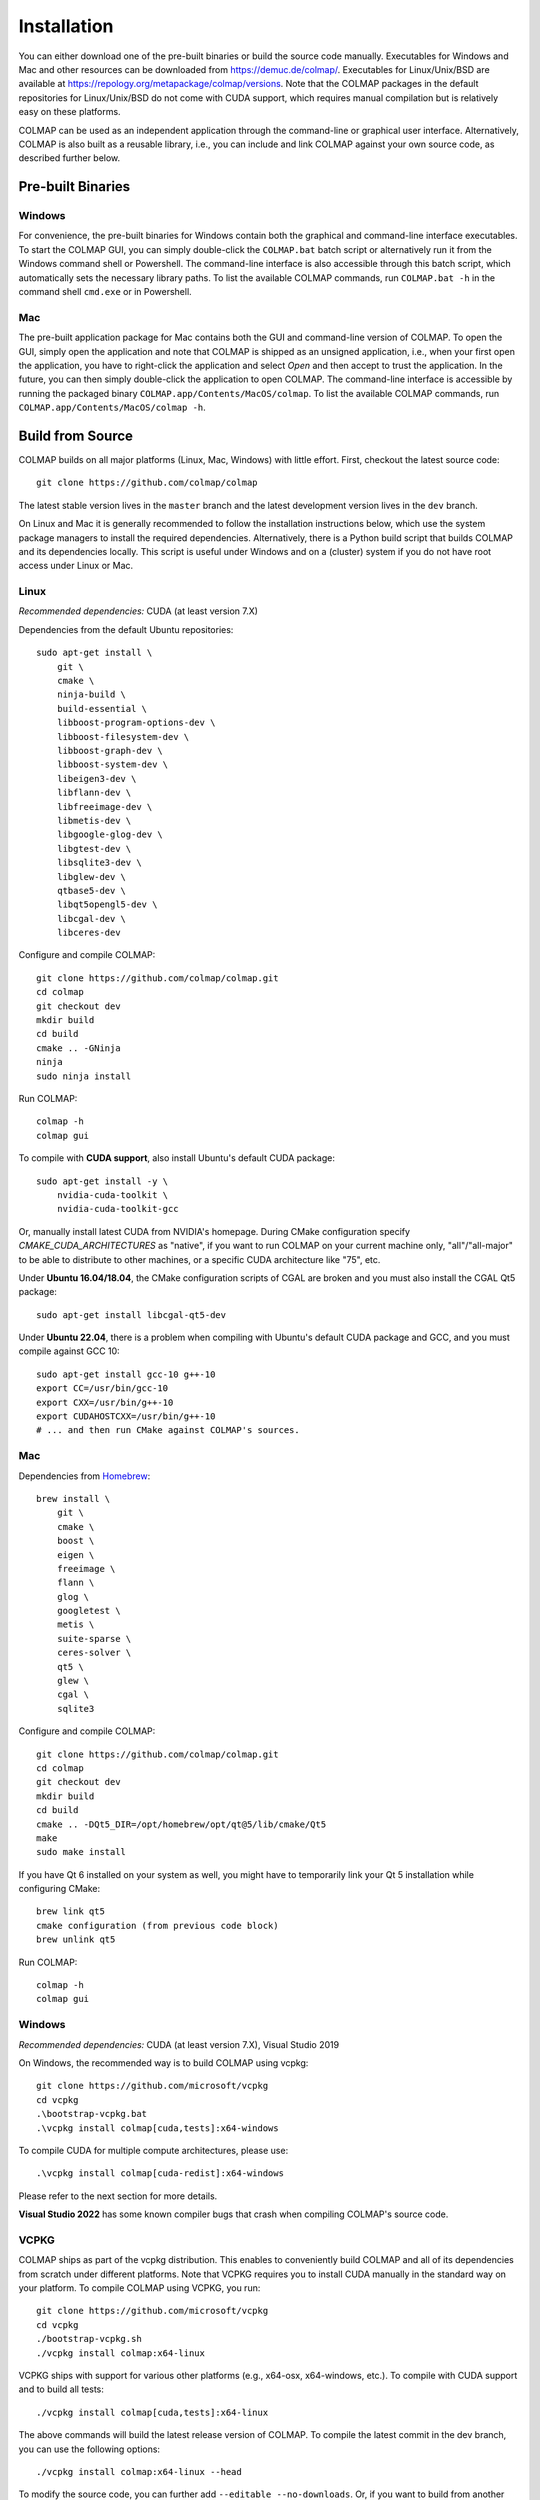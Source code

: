 .. _installation:

Installation
============

You can either download one of the pre-built binaries or build the source code
manually. Executables for Windows and Mac and other resources can be downloaded
from https://demuc.de/colmap/. Executables for Linux/Unix/BSD are available at
https://repology.org/metapackage/colmap/versions. Note that the COLMAP packages
in the default repositories for Linux/Unix/BSD do not come with CUDA support,
which requires manual compilation but is relatively easy on these platforms.

COLMAP can be used as an independent application through the command-line or
graphical user interface. Alternatively, COLMAP is also built as a reusable
library, i.e., you can include and link COLMAP against your own source code,
as described further below.

------------------
Pre-built Binaries
------------------

Windows
-------

For convenience, the pre-built binaries for Windows contain both the graphical
and command-line interface executables. To start the COLMAP GUI, you can simply
double-click  the ``COLMAP.bat`` batch script or alternatively run it from the
Windows command shell or Powershell. The command-line interface is also
accessible through this batch script, which automatically sets the necessary
library paths. To list the available COLMAP commands, run ``COLMAP.bat -h`` in
the command shell ``cmd.exe`` or in Powershell.

Mac
---

The pre-built application package for Mac contains both the GUI and command-line
version of COLMAP. To open the GUI, simply open the application and note that
COLMAP is shipped as an unsigned application, i.e., when your first open the
application, you have to right-click the application and select *Open* and then
accept to trust the application. In the future, you can then simply double-click
the application to open COLMAP. The command-line interface is accessible by
running the packaged binary ``COLMAP.app/Contents/MacOS/colmap``. To list the
available COLMAP commands, run ``COLMAP.app/Contents/MacOS/colmap -h``.


-----------------
Build from Source
-----------------

COLMAP builds on all major platforms (Linux, Mac, Windows) with little effort.
First, checkout the latest source code::

    git clone https://github.com/colmap/colmap

The latest stable version lives in the ``master`` branch and the latest
development version lives in the ``dev`` branch.

On Linux and Mac it is generally recommended to follow the installation
instructions below, which use the system package managers to install the
required dependencies. Alternatively, there is a Python build script that builds
COLMAP and its dependencies locally. This script is useful under Windows and on
a (cluster) system if you do not have root access under Linux or Mac.


Linux
-----

*Recommended dependencies:* CUDA (at least version 7.X)

Dependencies from the default Ubuntu repositories::

    sudo apt-get install \
        git \
        cmake \
        ninja-build \
        build-essential \
        libboost-program-options-dev \
        libboost-filesystem-dev \
        libboost-graph-dev \
        libboost-system-dev \
        libeigen3-dev \
        libflann-dev \
        libfreeimage-dev \
        libmetis-dev \
        libgoogle-glog-dev \
        libgtest-dev \
        libsqlite3-dev \
        libglew-dev \
        qtbase5-dev \
        libqt5opengl5-dev \
        libcgal-dev \
        libceres-dev

Configure and compile COLMAP::

    git clone https://github.com/colmap/colmap.git
    cd colmap
    git checkout dev
    mkdir build
    cd build
    cmake .. -GNinja
    ninja
    sudo ninja install

Run COLMAP::

    colmap -h
    colmap gui

To compile with **CUDA support**, also install Ubuntu's default CUDA package::

    sudo apt-get install -y \
        nvidia-cuda-toolkit \
        nvidia-cuda-toolkit-gcc

Or, manually install latest CUDA from NVIDIA's homepage. During CMake configuration
specify `CMAKE_CUDA_ARCHITECTURES` as "native", if you want to run COLMAP on your
current machine only, "all"/"all-major" to be able to distribute to other machines,
or a specific CUDA architecture like "75", etc.

Under **Ubuntu 16.04/18.04**, the CMake configuration scripts of CGAL are broken and
you must also install the CGAL Qt5 package::

    sudo apt-get install libcgal-qt5-dev

Under **Ubuntu 22.04**, there is a problem when compiling with Ubuntu's default CUDA
package and GCC, and you must compile against GCC 10::

    sudo apt-get install gcc-10 g++-10
    export CC=/usr/bin/gcc-10
    export CXX=/usr/bin/g++-10
    export CUDAHOSTCXX=/usr/bin/g++-10
    # ... and then run CMake against COLMAP's sources.

Mac
---

Dependencies from `Homebrew <http://brew.sh/>`_::

    brew install \
        git \
        cmake \
        boost \
        eigen \
        freeimage \
        flann \
        glog \
        googletest \
        metis \
        suite-sparse \
        ceres-solver \
        qt5 \
        glew \
        cgal \
        sqlite3

Configure and compile COLMAP::

    git clone https://github.com/colmap/colmap.git
    cd colmap
    git checkout dev
    mkdir build
    cd build
    cmake .. -DQt5_DIR=/opt/homebrew/opt/qt@5/lib/cmake/Qt5
    make
    sudo make install

If you have Qt 6 installed on your system as well, you might have to temporarily
link your Qt 5 installation while configuring CMake::

    brew link qt5
    cmake configuration (from previous code block)
    brew unlink qt5

Run COLMAP::

    colmap -h
    colmap gui


Windows
-------

*Recommended dependencies:* CUDA (at least version 7.X), Visual Studio 2019

On Windows, the recommended way is to build COLMAP using vcpkg::

    git clone https://github.com/microsoft/vcpkg
    cd vcpkg
    .\bootstrap-vcpkg.bat
    .\vcpkg install colmap[cuda,tests]:x64-windows

To compile CUDA for multiple compute architectures, please use::

    .\vcpkg install colmap[cuda-redist]:x64-windows

Please refer to the next section for more details.

**Visual Studio 2022**  has some known compiler bugs that crash when
compiling COLMAP's source code.


VCPKG
-----

COLMAP ships as part of the vcpkg distribution. This enables to conveniently
build COLMAP and all of its dependencies from scratch under different platforms.
Note that VCPKG requires you to install CUDA manually in the standard way on
your platform. To compile COLMAP using VCPKG, you run::

    git clone https://github.com/microsoft/vcpkg
    cd vcpkg
    ./bootstrap-vcpkg.sh
    ./vcpkg install colmap:x64-linux

VCPKG ships with support for various other platforms (e.g., x64-osx,
x64-windows, etc.). To compile with CUDA support and to build all tests::

    ./vcpkg install colmap[cuda,tests]:x64-linux

The above commands will build the latest release version of COLMAP. To compile
the latest commit in the dev branch, you can use the following options::

    ./vcpkg install colmap:x64-linux --head

To modify the source code, you can further add ``--editable --no-downloads``.
Or, if you want to build from another folder and use the dependencies from
vcpkg, first run `./vcpkg integrate install` and then configure COLMAP as::

    cd path/to/colmap
    mkdir build
    cd build
    cmake .. -DCMAKE_TOOLCHAIN_FILE=path/to/vcpkg/scripts/buildsystems/vcpkg.cmake
    cmake --build . --config release --target colmap_exe --parallel 24

Alternatively, you can also use the Python build script. Please follow the
instructions in the next section, but VCPKG is now the recommended approach.


Build Script
------------

Alternative to the above solutions, COLMAP also ships with an automated Python
build script. Note that VCPKG is the preferred way to achieve the same now.
The build script installs COLMAP and its dependencies locally
under Windows, Mac, and Linux. Note that under Mac and Linux, it is usually
easier and faster to use the available package managers for the dependencies
(see above). However, if you are on a (cluster) system without root access,
this script might be useful. This script downloads the necessary dependencies
automatically from the Internet. It assumes that CMake, Boost, Qt5, CUDA
(optional), and CGAL (optional) are already installed on the system.
E.g., under Windows you must specify the location of
these libraries similar to this::

    python scripts/python/build.py \
        --build_path path/to/colmap/build \
        --colmap_path path/to/colmap \
        --boost_path "C:/local/boost_1_64_0/lib64-msvc-14.0" \
        --qt_path "C:/Qt/5.9.3/msvc2015_64" \
        --cuda_path "C:/Program Files/NVIDIA GPU Computing Toolkit/CUDA/v8.0" \
        --cgal_path "C:/dev/CGAL-4.11.2/build"

Note that under Windows you must use forward slashes for specifying the paths
here. If you want to compile COLMAP using a specific Visual Studio version, you
can for example specify ``--cmake_generator "Visual Studio 14"`` for Visual
Studio 2015. If you want to open the COLMAP source code in Visual Studio, you
can open the solution file in ``path/to/colmap/build/colmap/build``.
If you use Homebrew under Mac, you can use the following command::

    python scripts/python/build.py \
        --build_path path/to/colmap/build \
        --colmap_path path/to/colmap \
        --qt_path /usr/local/opt/qt

To see the full list of command-line options, pass the ``--help`` argument.


.. _installation-library:

-------
Library
-------

If you want to include and link COLMAP against your own library, the easiest way
is to use CMake as a build configuration tool. After configuring the COLMAP
build and running `ninja/make install`, COLMAP automatically installs all
headers to ``${CMAKE_INSTALL_PREFIX}/include/colmap``, all libraries to
``${CMAKE_INSTALL_PREFIX}/lib/colmap``, and the CMake configuration to
``${CMAKE_INSTALL_PREFIX}/share/colmap``.

For example, compiling your own source code against COLMAP is as simple as
using the following ``CMakeLists.txt``::

    cmake_minimum_required(VERSION 3.10)

    project(SampleProject)

    find_package(colmap REQUIRED)
    # or to require a specific version: find_package(colmap 3.4 REQUIRED)

    add_executable(hello_world hello_world.cc)
    target_link_libraries(hello_world colmap::colmap)

with the source code ``hello_world.cc``::

    #include <cstdlib>
    #include <iostream>

    #include <colmap/controllers/option_manager.h>
    #include <colmap/util/string.h>

    int main(int argc, char** argv) {
        colmap::InitializeGlog(argv);

        std::string input_path;
        std::string output_path;

        colmap::OptionManager options;
        options.AddRequiredOption("input_path", &input_path);
        options.AddRequiredOption("output_path", &output_path);
        options.Parse(argc, argv);

        std::cout << colmap::StringPrintf("Hello %s!", "COLMAP") << std::endl;

        return EXIT_SUCCESS;
    }

Then compile and run your code as::
    
    mkdir build
    cd build
    export colmap_DIR=${CMAKE_INSTALL_PREFIX}/share/colmap
    cmake .. -GNinja
    ninja
    ./hello_world

The sources of this example are stored under ``doc/sample-project``.

----------------
AddressSanitizer
----------------

If you want to build COLMAP with address sanitizer flags enabled, you need to
use a recent compiler with ASan support. For example, you can manually install
a recent clang version on your Ubuntu machine and invoke CMake as follows::

    CC=/usr/bin/clang CXX=/usr/bin/clang++ cmake .. \
        -DASAN_ENABLED=ON \
        -DTESTS_ENABLED=ON \
        -DCMAKE_BUILD_TYPE=RelWithDebInfo

Note that it is generally useful to combine ASan with debug symbols to get
meaningful traces for reported issues.

-------------
Documentation
-------------

You need Python and Sphinx to build the HTML documentation::

    cd path/to/colmap/doc
    sudo apt-get install python
    pip install sphinx
    make html
    open _build/html/index.html

Alternatively, you can build the documentation as PDF, EPUB, etc.::

    make latexpdf
    open _build/pdf/COLMAP.pdf
